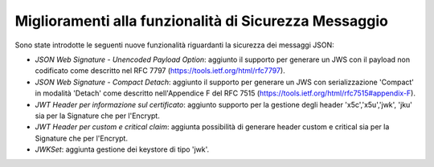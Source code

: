 Miglioramenti alla funzionalità di Sicurezza Messaggio
---------------------------------------------------------

Sono state introdotte le seguenti nuove funzionalità riguardanti la sicurezza dei messaggi JSON:

-  *JSON Web Signature - Unencoded Payload Option*: aggiunto il supporto per generare un JWS con il payload non codificato come descritto nel RFC 7797 (https://tools.ietf.org/html/rfc7797).

-  *JSON Web Signature - Compact Detach*: aggiunto il supporto per generare un JWS con serializzazione 'Compact' in modalità 'Detach' come descritto nell'Appendice F del RFC 7515 (https://tools.ietf.org/html/rfc7515#appendix-F).

- *JWT Header per informazione sul certificato*: aggiunto supporto per la gestione degli header 'x5c','x5u','jwk', 'jku' sia per la Signature che per l'Encrypt.

- *JWT Header per custom e critical claim*: aggiunta possibilità di generare header custom e critical sia per la Signature che per l'Encrypt.

- *JWKSet*: aggiunta gestione dei keystore di tipo 'jwk'.

